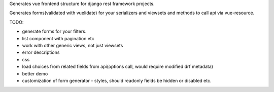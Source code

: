 Generates vue frontend structure for django rest framework projects.

Generates forms(validated with vuelidate) for your serializers and viewsets and methods to call api via vue-resource.

TODO:

- generate forms for your filters.
- list component with pagination etc
- work with other generic views, not just viewsets
- error descriptions
- css
- load choices from related fields from api(options call, would require modified drf metadata)
- better demo
- customization of form generator - styles, should readonly fields be hidden or disabled etc.